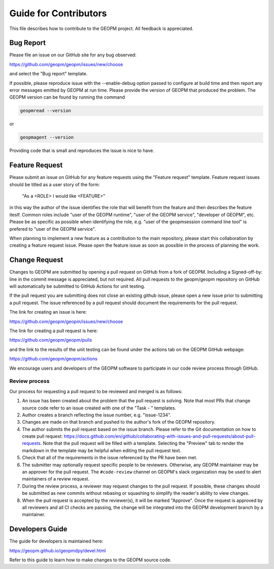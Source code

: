 
Guide for Contributors
======================

This file describes how to contribute to the GEOPM project.  All
feedback is appreciated.


Bug Report
----------

Please file an issue on our GitHub site for any bug observed:

https://github.com/geopm/geopm/issues/new/choose

and select the "Bug report" template.

If possible, please reproduce issue with the --enable-debug option
passed to configure at build time and then report any error messages
emitted by GEOPM at run time.  Please provide the version of GEOPM
that produced the problem.  The GEOPM version can be found by running
the command

.. code-block::

   geopmread --version


or

.. code-block::

   geopmagent --version


Providing code that is small and reproduces the issue is nice to have.


Feature Request
---------------

Please submit an issue on GitHub for any feature requests using the
"Feature request" template.  Feature request issues should be titled
as a user story of the form:

   "As a <ROLE> I would like <FEATURE>"

in this way the author of the issue identifies the role that will
benefit from the feature and then describes the feature iteslf.
Common roles include "user of the GEOPM runtime", "user of the GEOPM
service", "developer of GEOPM", etc.  Please be as specific as
possible when identifying the role, e.g. "user of the geopmsession
command line tool" is prefered to "user of the GEOPM service".

When planning to implement a new feature as a contribution to the main
repository, please start this collaboration by creating a feature
request issue.  Please open the feature issue as soon as possible in
the process of planning the work.


Change Request
--------------

Changes to GEOPM are submitted by opening a pull request on GitHub
from a fork of GEOPM.  Including a Signed-off-by: line in the commit
message is appreciated, but not required.  All pull requests to the
geopm/geopm repository on GitHub will automatically be submitted to
GitHub Actions for unit testing.

If the pull request you are submitting does not close an existing
github issue, please open a new issue prior to submitting a pull
request.  The issue referenced by a pull request should document the
requirements for the pull request.

The link for creating an issue is here:

https://github.com/geopm/geopm/issues/new/choose

The link for creating a pull request is here:

https://github.com/geopm/geopm/pulls

and the link to the results of the unit testing can be found under the
actions tab on the GEOPM GitHub webpage:

https://github.com/geopm/geopm/actions

We encourage users and developers of the GEOPM software to participate
in our code review process through GitHub.


Review process
^^^^^^^^^^^^^^

Our process for requesting a pull request to be reviewed and merged
is as follows:


#.
   An issue has been created about the problem that the pull request
   is solving.  Note that most PRs that change source code refer to
   an issue created with one of the "Task - " templates.

#.
   Author creates a branch reflecting the issue number,
   e.g. "issue-1234".

#.
   Changes are made on that branch and pushed to the author's fork of
   the GEOPM repository.

#.
   The author submits the pull request based on the issue branch.
   Please refer to the Git documentation on how to create pull
   request:
   https://docs.github.com/en/github/collaborating-with-issues-and-pull-requests/about-pull-requests.
   Note that the pull request will be filled with a template.
   Selecting the "Preview" tab to render the markdown in the template
   may be helpful when editing the pull request text.

#.
   Check that all of the requirements in the issue referenced by the
   PR have been met.

#.
   The submitter may optionally request specific people to be
   reviewers.  Otherwise, any GEOPM maintainer may be an approver for
   the pull request.  The ``#code-review`` channel on GEOPM's slack
   organization may be used to alert maintainers of a review request.

#.
   During the review process, a reviewer may request changes to the
   pull request.  If possible, these changes should be submitted as
   new commits without rebasing or squashing to simplify the reader's
   ability to view changes.

#.
   When the pull request is accepted by the reviewer(s), it will be
   marked "Approve".  Once the request is approved by all reviewers
   and all CI checks are passing, the change will be integrated into
   the GEOPM development branch by a maintainer.


Developers Guide
----------------

The guide for developers is maintained here:

https://geopm.github.io/geopmdpy/devel.html

Refer to this guide to learn how to make changes to the GEOPM source
code.
